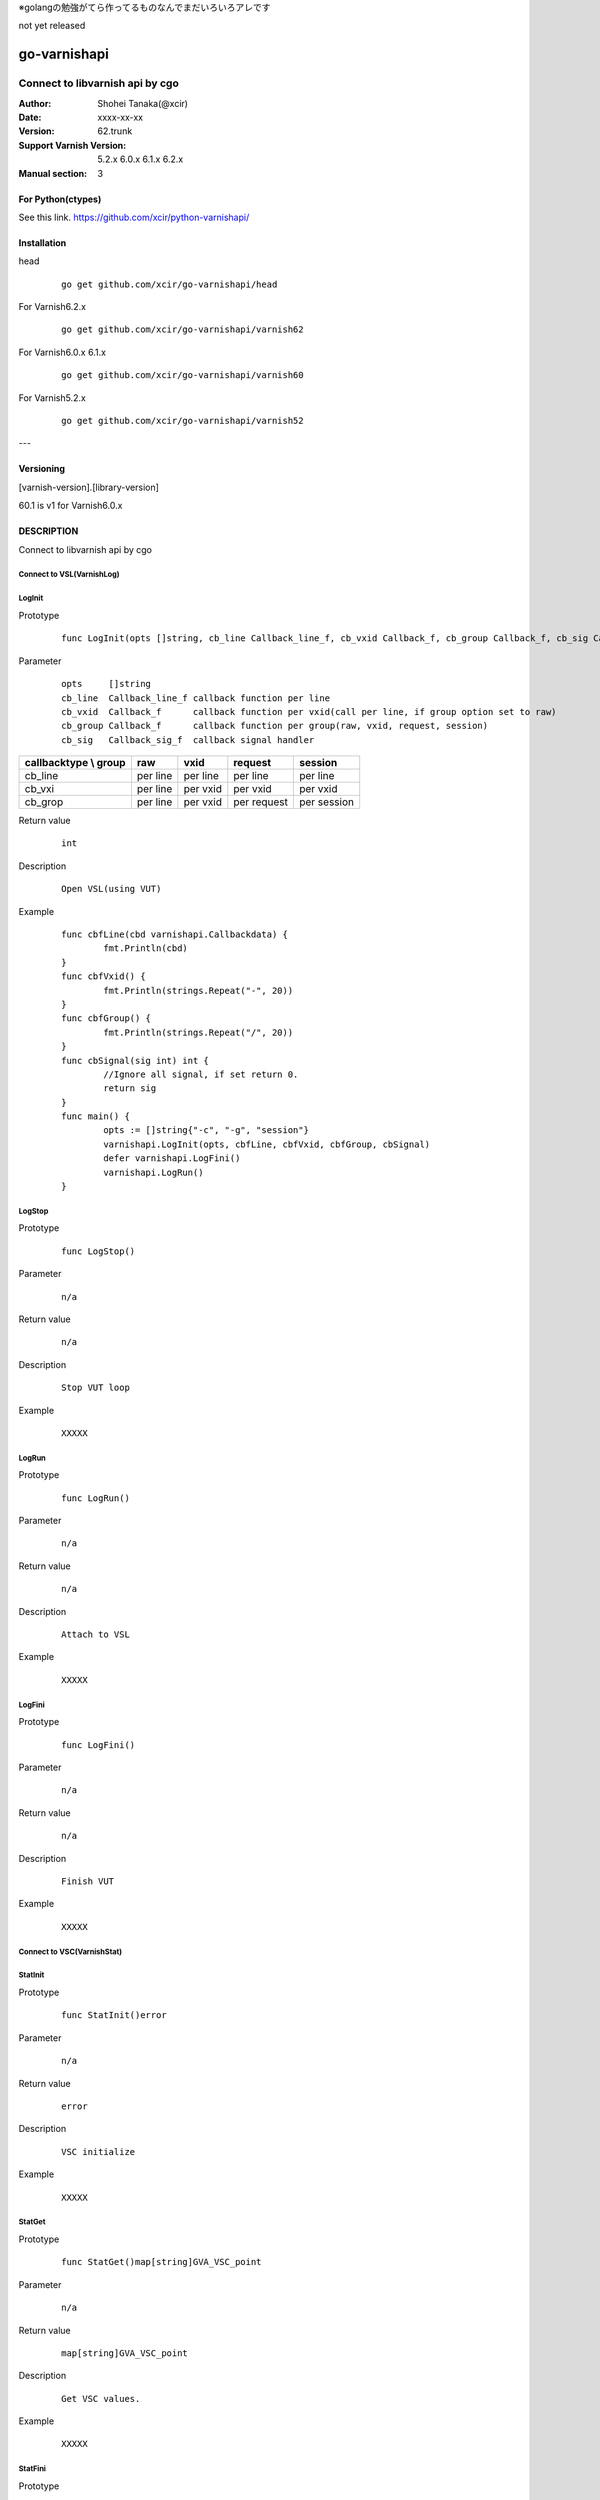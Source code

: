 ※golangの勉強がてら作ってるものなんでまだいろいろアレです


not yet released

==================
go-varnishapi
==================


------------------------------------
Connect to libvarnish api by cgo
------------------------------------

:Author: Shohei Tanaka(@xcir)
:Date: xxxx-xx-xx
:Version: 62.trunk
:Support Varnish Version: 5.2.x 6.0.x 6.1.x 6.2.x
:Manual section: 3

For Python(ctypes)
===================
See this link.
https://github.com/xcir/python-varnishapi/


Installation
============

head
        ::

                go get github.com/xcir/go-varnishapi/head

For Varnish6.2.x
        ::

                go get github.com/xcir/go-varnishapi/varnish62

For Varnish6.0.x 6.1.x
        ::

                go get github.com/xcir/go-varnishapi/varnish60

For Varnish5.2.x
        ::

                go get github.com/xcir/go-varnishapi/varnish52


---

Versioning
============
[varnish-version].[library-version]

60.1 is v1 for Varnish6.0.x

DESCRIPTION
============
Connect to libvarnish api by cgo


Connect to VSL(VarnishLog)
--------------------------------

LogInit
-------------------

Prototype
        ::

                func LogInit(opts []string, cb_line Callback_line_f, cb_vxid Callback_f, cb_group Callback_f, cb_sig Callback_sig_f) error

Parameter
        ::

                
                opts     []string
                cb_line  Callback_line_f callback function per line
                cb_vxid  Callback_f      callback function per vxid(call per line, if group option set to raw)
                cb_group Callback_f      callback function per group(raw, vxid, request, session)
                cb_sig   Callback_sig_f  callback signal handler

===================== ======== ======== =========== ===========
callbacktype \\ group raw      vxid     request     session
===================== ======== ======== =========== ===========
cb_line               per line per line per line    per line
cb_vxi                per line per vxid per vxid    per vxid
cb_grop               per line per vxid per request per session
===================== ======== ======== =========== ===========

Return value
        ::

                int
                

Description
        ::

                Open VSL(using VUT)
Example
        ::

                func cbfLine(cbd varnishapi.Callbackdata) {
                	fmt.Println(cbd)
                }
                func cbfVxid() {
                	fmt.Println(strings.Repeat("-", 20))
                }
                func cbfGroup() {
                	fmt.Println(strings.Repeat("/", 20))
                }
                func cbSignal(sig int) int {
                	//Ignore all signal, if set return 0.
                	return sig
                }
                func main() {
                	opts := []string{"-c", "-g", "session"}
                	varnishapi.LogInit(opts, cbfLine, cbfVxid, cbfGroup, cbSignal)
                	defer varnishapi.LogFini()
                	varnishapi.LogRun()
                }

LogStop
-------------------

Prototype
        ::

                func LogStop()

Parameter
        ::

                
                n/a

Return value
        ::

                n/a
                

Description
        ::

                Stop VUT loop
Example
        ::

                XXXXX

LogRun
-------------------

Prototype
        ::

                func LogRun()

Parameter
        ::

                
                n/a

Return value
        ::

                n/a
                

Description
        ::

                Attach to VSL
Example
        ::

                XXXXX


LogFini
-------------------

Prototype
        ::

                func LogFini()

Parameter
        ::

                
                n/a

Return value
        ::

                n/a
                

Description
        ::

                Finish VUT
Example
        ::

                XXXXX



Connect to VSC(VarnishStat)
--------------------------------

StatInit
-------------------

Prototype
        ::

                func StatInit()error

Parameter
        ::

                
                n/a

Return value
        ::

                error
                

Description
        ::

                VSC initialize
Example
        ::

                XXXXX

StatGet
-------------------

Prototype
        ::

                func StatGet()map[string]GVA_VSC_point

Parameter
        ::

                
                n/a

Return value
        ::

                map[string]GVA_VSC_point
                

Description
        ::

                Get VSC values.
Example
        ::

                XXXXX

StatFini
-------------------

Prototype
        ::

                func StatFini()

Parameter
        ::

                
                n/a

Return value
        ::

                n/a
                

Description
        ::

                Finish VSC
Example
        ::

                XXXXX


COPYRIGHT
===========

go-varnishapi

* Copyright (c) 2018 Shohei Tanaka(@xcir)




